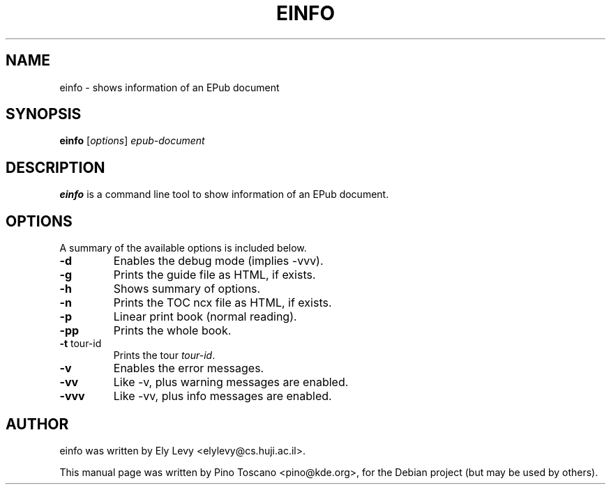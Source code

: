 .TH EINFO 1
.SH NAME
einfo \- shows information of an EPub document
.SH SYNOPSIS
.B einfo
.RI [ options ] " epub-document"
.SH DESCRIPTION
\fBeinfo\fP is a command line tool to show information of an EPub document.
.SH OPTIONS
A summary of the available options is included below.
.TP
.B \-d
Enables the debug mode (implies -vvv).
.TP
.B \-g
Prints the guide file as HTML, if exists.
.TP
.B \-h
Shows summary of options.
.TP
.B \-n
Prints the TOC ncx file as HTML, if exists.
.TP
.B \-p
Linear print book (normal reading).
.TP
.B \-pp
Prints the whole book.
.TP
.B \-t \fP tour-id
Prints the tour \fItour-id\fP.
.TP
.B \-v
Enables the error messages.
.TP
.B \-vv
Like -v, plus warning messages are enabled.
.TP
.B \-vvv
Like -vv, plus info messages are enabled.

.SH AUTHOR
einfo was written by Ely Levy <elylevy@cs.huji.ac.il>.
.P
This manual page was written by Pino Toscano <pino@kde.org>,
for the Debian project (but may be used by others).
